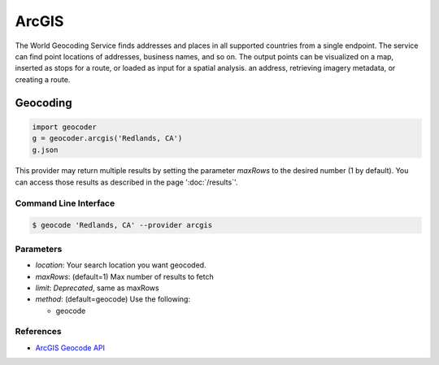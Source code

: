 ArcGIS
======

The World Geocoding Service finds addresses and places in all supported countries
from a single endpoint. The service can find point locations of addresses,
business names, and so on.  The output points can be visualized on a map,
inserted as stops for a route, or loaded as input for a spatial analysis.
an address, retrieving imagery metadata, or creating a route.

Geocoding
~~~~~~~~~

.. code-block:: python

    import geocoder
    g = geocoder.arcgis('Redlands, CA')
    g.json

This provider may return multiple results by setting the parameter `maxRows` to the desired number (1 by default). You can access those results as described in the page ':doc:`/results`'.

Command Line Interface
----------------------

.. code-block:: bash

    $ geocode 'Redlands, CA' --provider arcgis

Parameters
----------

- `location`: Your search location you want geocoded.
- `maxRows`: (default=1) Max number of results to fetch
- `limit`: *Deprecated*, same as maxRows
- `method`: (default=geocode) Use the following:

  - geocode

References
----------

- `ArcGIS Geocode API <https://developers.arcgis.com/rest/geocode/api-reference/overview-world-geocoding-service.htm>`_
